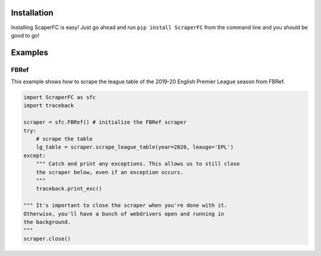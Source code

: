 Installation
============

Installing ScaperFC is easy! Just go ahead and run ``pip install ScraperFC`` from the command line and you should be good to go!

Examples
========

FBRef
*****

This example shows how to scrape the league table of the 2019-20 English Premier League season from FBRef.

.. code-block:: python

    import ScraperFC as sfc
    import traceback
    
    scraper = sfc.FBRef() # initialize the FBRef scraper
    try:
        # scrape the table
        lg_table = scraper.scrape_league_table(year=2020, leauge='EPL')
    except:
        """ Catch and print any exceptions. This allows us to still close 
        the scraper below, even if an exception occurs.
        """
        traceback.print_exc()
        
    """ It's important to close the scraper when you're done with it. 
    Otherwise, you'll have a bunch of webdrivers open and running in 
    the background. 
    """
    scraper.close()

